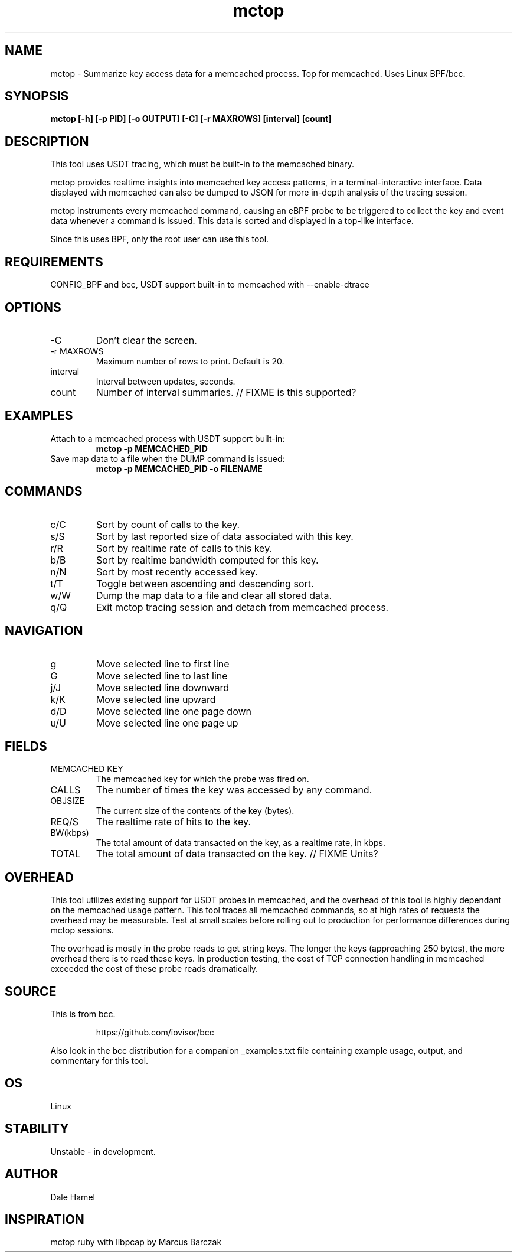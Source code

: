 .TH mctop 8  "2019-11-22" "USER COMMANDS"
.SH NAME
mctop \- Summarize key access data for a memcached process. Top for memcached.
Uses Linux BPF/bcc.
.SH SYNOPSIS
.B mctop [\-h] [\-p PID] [\-o OUTPUT] [\-C] [\-r MAXROWS] [interval] [count]
.SH DESCRIPTION
This tool uses USDT tracing, which must be built-in to the memcached binary.

mctop provides realtime insights into memcached key access patterns, in a
terminal-interactive interface. Data displayed with memcached can also be
dumped to JSON for more in-depth analysis of the tracing session.

mctop instruments every memcached command, causing an eBPF probe to be
triggered to collect the key and event data whenever a command is issued. This
data is sorted and displayed in a top-like interface.

Since this uses BPF, only the root user can use this tool.
.SH REQUIREMENTS
CONFIG_BPF and bcc, USDT support built-in to memcached with --enable-dtrace
.SH OPTIONS
.TP
\-C
Don't clear the screen.
.TP
\-r MAXROWS
Maximum number of rows to print. Default is 20.
.TP
interval
Interval between updates, seconds.
.TP
count
Number of interval summaries. // FIXME is this supported?
.SH EXAMPLES
.TP
Attach to a memcached process with USDT support built-in:
.B mctop -p MEMCACHED_PID
.TP
Save map data to a file when the DUMP command is issued:
.B mctop -p MEMCACHED_PID -o FILENAME
.SH COMMANDS
.TP
c/C
Sort by count of calls to the key.
.TP
s/S
Sort by last reported size of data associated with this key.
.TP
r/R
Sort by realtime rate of calls to this key.
.TP
b/B
Sort by realtime bandwidth computed for this key.
.TP
n/N
Sort by most recently accessed key.
.TP
t/T
Toggle between ascending and descending sort.
.TP
w/W
Dump the map data to a file and clear all stored data.
.TP
q/Q
Exit mctop tracing session and detach from memcached process.
.SH NAVIGATION
.TP
g
Move selected line to first line
.TP
G
Move selected line to last line
.TP
j/J
Move selected line downward
.TP
k/K
Move selected line upward
.TP
d/D
Move selected line one page down
.TP
u/U
Move selected line one page up
.SH FIELDS
.TP
MEMCACHED KEY
The memcached key for which the probe was fired on.
.TP
CALLS
The number of times the key was accessed by any command.
.TP
OBJSIZE
The current size of the contents of the key (bytes).
.TP
REQ/S
The realtime rate of hits to the key.
.TP
BW(kbps)
The total amount of data transacted on the key, as a realtime rate, in kbps.
.TP
TOTAL
The total amount of data transacted on the key. // FIXME Units?
.SH OVERHEAD
This tool utilizes existing support for USDT probes in memcached, and the
overhead of this tool is highly dependant on the memcached usage pattern. This
tool traces all memcached commands, so at high rates of requests the overhead
may be measurable. Test at small scales before rolling out to production for
performance differences during mctop sessions.

The overhead is mostly in the probe reads to get string keys. The longer the
keys (approaching 250 bytes), the more overhead there is to read these keys. In
production testing, the cost of TCP connection handling in memcached exceeded
the cost of these probe reads dramatically.

.SH SOURCE
This is from bcc.
.IP
https://github.com/iovisor/bcc
.PP
Also look in the bcc distribution for a companion _examples.txt file containing
example usage, output, and commentary for this tool.
.SH OS
Linux
.SH STABILITY
Unstable - in development.
.SH AUTHOR
Dale Hamel
.SH INSPIRATION
mctop ruby with libpcap by Marcus Barczak
